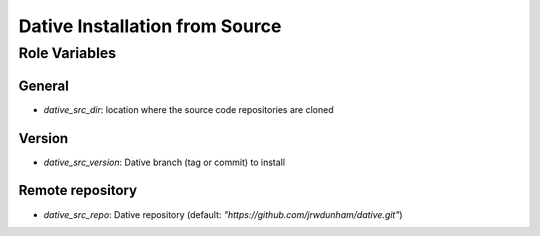 Dative Installation from Source
===============================================================================


Role Variables
-------------------------------------------------------------------------------

General
+++++++++++++++++++++++++++++++++++++++++++++++++++++++++++++++++++++++++++++++

- `dative_src_dir`: location where the source code repositories are
  cloned


Version
+++++++++++++++++++++++++++++++++++++++++++++++++++++++++++++++++++++++++++++++

- `dative_src_version`: Dative branch (tag or commit) to install


Remote repository
+++++++++++++++++++++++++++++++++++++++++++++++++++++++++++++++++++++++++++++++

- `dative_src_repo`: Dative repository (default:
  `"https://github.com/jrwdunham/dative.git"`)
